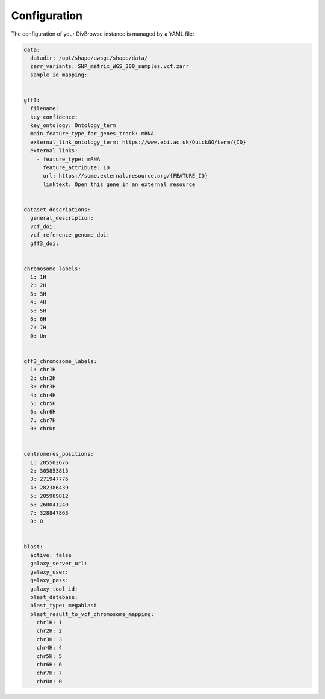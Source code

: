 =============
Configuration
=============

The configuration of your DivBrowse instance is managed by a YAML file:

.. code-block:: yaml

   data:
     datadir: /opt/shape/uwsgi/shape/data/
     zarr_variants: SNP_matrix_WGS_300_samples.vcf.zarr
     sample_id_mapping: 


   gff3:
     filename: 
     key_confidence: 
     key_ontology: Ontology_term
     main_feature_type_for_genes_track: mRNA
     external_link_ontology_term: https://www.ebi.ac.uk/QuickGO/term/{ID}
     external_links:
       - feature_type: mRNA
         feature_attribute: ID
         url: https://some.external.resource.org/{FEATURE_ID}
         linktext: Open this gene in an external resource


   dataset_descriptions:
     general_description: 
     vcf_doi: 
     vcf_reference_genome_doi: 
     gff3_doi: 


   chromosome_labels:
     1: 1H
     2: 2H
     3: 3H
     4: 4H
     5: 5H
     6: 6H
     7: 7H
     0: Un


   gff3_chromosome_labels:
     1: chr1H
     2: chr2H
     3: chr3H
     4: chr4H
     5: chr5H
     6: chr6H
     7: chr7H
     0: chrUn


   centromeres_positions:
     1: 205502676
     2: 305853815
     3: 271947776
     4: 282386439
     5: 205989812
     6: 260041240
     7: 328847863
     0: 0


   blast:
     active: false
     galaxy_server_url: 
     galaxy_user: 
     galaxy_pass: 
     galaxy_tool_id: 
     blast_database: 
     blast_type: megablast
     blast_result_to_vcf_chromosome_mapping:
       chr1H: 1
       chr2H: 2
       chr3H: 3
       chr4H: 4
       chr5H: 5
       chr6H: 6
       chr7H: 7
       chrUn: 0